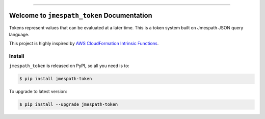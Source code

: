 
.. .. image:: https://readthedocs.org/projects/jmespath-token/badge/?version=latest
    :target: https://jmespath-token.readthedocs.io/en/latest/
    :alt: Documentation Status

.. image:: https://github.com/MacHu-GWU/jmespath_token-project/workflows/CI/badge.svg
    :target: https://github.com/MacHu-GWU/jmespath_token-project/actions?query=workflow:CI

.. image:: https://codecov.io/gh/MacHu-GWU/jmespath_token-project/branch/main/graph/badge.svg
    :target: https://codecov.io/gh/MacHu-GWU/jmespath_token-project

.. image:: https://img.shields.io/pypi/v/jmespath-token.svg
    :target: https://pypi.python.org/pypi/jmespath-token

.. image:: https://img.shields.io/pypi/l/jmespath-token.svg
    :target: https://pypi.python.org/pypi/jmespath-token

.. image:: https://img.shields.io/pypi/pyversions/jmespath-token.svg
    :target: https://pypi.python.org/pypi/jmespath-token

.. image:: https://img.shields.io/badge/Release_History!--None.svg?style=social
    :target: https://github.com/MacHu-GWU/jmespath_token-project/blob/main/release-history.rst

.. image:: https://img.shields.io/badge/STAR_Me_on_GitHub!--None.svg?style=social
    :target: https://github.com/MacHu-GWU/jmespath_token-project

------

.. .. image:: https://img.shields.io/badge/Link-Document-blue.svg
    :target: https://jmespath-token.readthedocs.io/en/latest/

.. .. image:: https://img.shields.io/badge/Link-API-blue.svg
    :target: https://jmespath-token.readthedocs.io/en/latest/py-modindex.html

.. image:: https://img.shields.io/badge/Link-Install-blue.svg
    :target: `install`_

.. image:: https://img.shields.io/badge/Link-GitHub-blue.svg
    :target: https://github.com/MacHu-GWU/jmespath_token-project

.. image:: https://img.shields.io/badge/Link-Submit_Issue-blue.svg
    :target: https://github.com/MacHu-GWU/jmespath_token-project/issues

.. image:: https://img.shields.io/badge/Link-Request_Feature-blue.svg
    :target: https://github.com/MacHu-GWU/jmespath_token-project/issues

.. image:: https://img.shields.io/badge/Link-Download-blue.svg
    :target: https://pypi.org/pypi/jmespath-token#files


Welcome to ``jmespath_token`` Documentation
==============================================================================
Tokens represent values that can be evaluated at a later time. This is a token system built on Jmespath JSON query language.

This project is highly inspired by `AWS CloudFormation Intrinsic Functions <https://docs.aws.amazon.com/AWSCloudFormation/latest/UserGuide/intrinsic-function-reference.html>`_.


.. _install:

Install
------------------------------------------------------------------------------

``jmespath_token`` is released on PyPI, so all you need is to:

.. code-block:: console

    $ pip install jmespath-token

To upgrade to latest version:

.. code-block:: console

    $ pip install --upgrade jmespath-token
